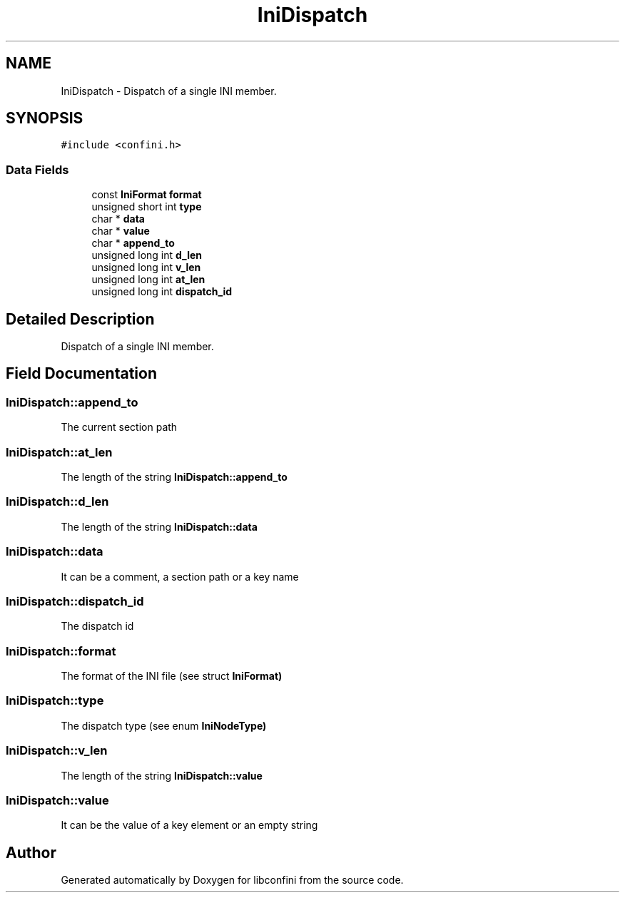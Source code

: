 .TH "IniDispatch" 3 "Sun Oct 30 2016" "libconfini" \" -*- nroff -*-
.ad l
.nh
.SH NAME
IniDispatch \- Dispatch of a single INI member\&.  

.SH SYNOPSIS
.br
.PP
.PP
\fC#include <confini\&.h>\fP
.SS "Data Fields"

.in +1c
.ti -1c
.RI "const \fBIniFormat\fP \fBformat\fP"
.br
.ti -1c
.RI "unsigned short int \fBtype\fP"
.br
.ti -1c
.RI "char * \fBdata\fP"
.br
.ti -1c
.RI "char * \fBvalue\fP"
.br
.ti -1c
.RI "char * \fBappend_to\fP"
.br
.ti -1c
.RI "unsigned long int \fBd_len\fP"
.br
.ti -1c
.RI "unsigned long int \fBv_len\fP"
.br
.ti -1c
.RI "unsigned long int \fBat_len\fP"
.br
.ti -1c
.RI "unsigned long int \fBdispatch_id\fP"
.br
.in -1c
.SH "Detailed Description"
.PP 
Dispatch of a single INI member\&. 
.SH "Field Documentation"
.PP 
.SS "IniDispatch::append_to"
The current section path 
.SS "IniDispatch::at_len"
The length of the string \fC\fBIniDispatch::append_to\fP\fP 
.SS "IniDispatch::d_len"
The length of the string \fC\fBIniDispatch::data\fP\fP 
.SS "IniDispatch::data"
It can be a comment, a section path or a key name 
.SS "IniDispatch::dispatch_id"
The dispatch id 
.SS "IniDispatch::format"
The format of the INI file (see struct \fC\fBIniFormat\fP\fP) 
.SS "IniDispatch::type"
The dispatch type (see enum \fC\fBIniNodeType\fP\fP) 
.SS "IniDispatch::v_len"
The length of the string \fC\fBIniDispatch::value\fP\fP 
.SS "IniDispatch::value"
It can be the value of a key element or an empty string 

.SH "Author"
.PP 
Generated automatically by Doxygen for libconfini from the source code\&.
